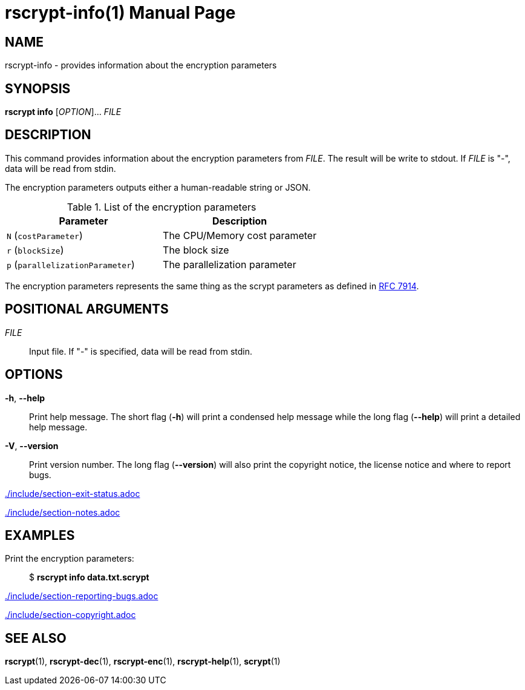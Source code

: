 // SPDX-FileCopyrightText: 2022 Shun Sakai
//
// SPDX-License-Identifier: CC-BY-4.0

= rscrypt-info(1)
// Specify in UTC.
:docdate: 2024-08-01
:doctype: manpage
ifdef::revnumber[:mansource: rscrypt {revnumber}]
ifndef::revnumber[:mansource: rscrypt]
:manmanual: General Commands Manual
ifndef::site-gen-antora[:includedir: ./include]
:ietf-datatracker: https://datatracker.ietf.org
:datatracker-html-doc: {ietf-datatracker}/doc/html
:rfc7914: {datatracker-html-doc}/rfc7914

== NAME

rscrypt-info - provides information about the encryption parameters

== SYNOPSIS

*rscrypt info* [_OPTION_]... _FILE_

== DESCRIPTION

This command provides information about the encryption parameters from _FILE_.
The result will be write to stdout. If _FILE_ is "-", data will be read from
stdin.

The encryption parameters outputs either a human-readable string or JSON.

.List of the encryption parameters
|===
|Parameter |Description

|`N` (`costParameter`)
|The CPU/Memory cost parameter

|`r` (`blockSize`)
|The block size

|`p` (`parallelizationParameter`)
|The parallelization parameter
|===

The encryption parameters represents the same thing as the scrypt parameters as
defined in {rfc7914}[RFC 7914].

== POSITIONAL ARGUMENTS

_FILE_::

  Input file. If "-" is specified, data will be read from stdin.

== OPTIONS

ifdef::json,env-github,site-gen-antora[]
*-j*, *--json*::

  Output the encryption parameters as JSON.
endif::[]

*-h*, *--help*::

  Print help message. The short flag (*-h*) will print a condensed help message
  while the long flag (*--help*) will print a detailed help message.

*-V*, *--version*::

  Print version number. The long flag (*--version*) will also print the
  copyright notice, the license notice and where to report bugs.

ifndef::site-gen-antora[include::{includedir}/section-exit-status.adoc[]]
ifdef::site-gen-antora[include::partial$man/man1/include/section-exit-status.adoc[]]

ifndef::site-gen-antora[include::{includedir}/section-notes.adoc[]]
ifdef::site-gen-antora[include::partial$man/man1/include/section-notes.adoc[]]

== EXAMPLES

Print the encryption parameters:{blank}::

  $ *rscrypt info data.txt.scrypt*

ifdef::json,env-github,site-gen-antora[]
Print the encryption parameters as JSON:{blank}::

  $ *rscrypt info -j data.txt.scrypt*
endif::[]

ifndef::site-gen-antora[include::{includedir}/section-reporting-bugs.adoc[]]
ifdef::site-gen-antora[include::partial$man/man1/include/section-reporting-bugs.adoc[]]

ifndef::site-gen-antora[include::{includedir}/section-copyright.adoc[]]
ifdef::site-gen-antora[include::partial$man/man1/include/section-copyright.adoc[]]

== SEE ALSO

*rscrypt*(1), *rscrypt-dec*(1), *rscrypt-enc*(1), *rscrypt-help*(1), *scrypt*(1)
